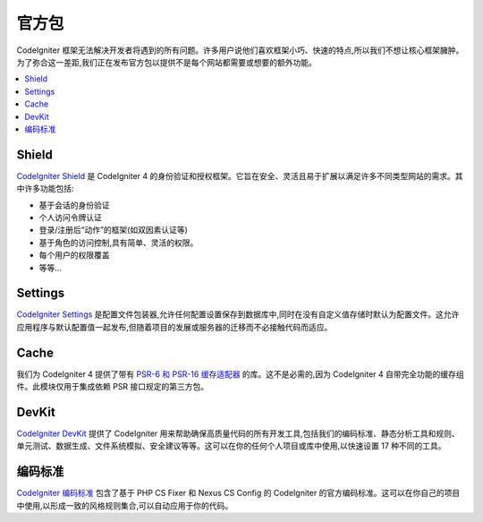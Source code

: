 #################
官方包
#################

CodeIgniter 框架无法解决开发者将遇到的所有问题。许多用户说他们喜欢框架小巧、快速的特点,所以我们不想让核心框架臃肿。为了弥合这一差距,我们正在发布官方包以提供不是每个网站都需要或想要的额外功能。

.. contents::
    :local:
    :depth: 2

.. _shield:

******
Shield
******

`CodeIgniter Shield <https://codeigniter4.github.io/shield/>`_ 是 CodeIgniter 4 的身份验证和授权框架。它旨在安全、灵活且易于扩展以满足许多不同类型网站的需求。其中许多功能包括:

* 基于会话的身份验证
* 个人访问令牌认证
* 登录/注册后“动作”的框架(如双因素认证等)
* 基于角色的访问控制,具有简单、灵活的权限。
* 每个用户的权限覆盖
* 等等...

********
Settings
********

`CodeIgniter Settings <https://github.com/codeigniter4/settings>`_ 是配置文件包装器,允许任何配置设置保存到数据库中,同时在没有自定义值存储时默认为配置文件。这允许应用程序与默认配置值一起发布,但随着项目的发展或服务器的迁移而不必接触代码而适应。


*****
Cache
*****

我们为 CodeIgniter 4 提供了带有 `PSR-6 和 PSR-16 缓存适配器 <https://github.com/codeigniter4/cache>`_ 的库。这不是必需的,因为 CodeIgniter 4 自带完全功能的缓存组件。此模块仅用于集成依赖 PSR 接口规定的第三方包。


******
DevKit
******

`CodeIgniter DevKit <https://github.com/codeigniter4/devkit>`_ 提供了 CodeIgniter 用来帮助确保高质量代码的所有开发工具,包括我们的编码标准、静态分析工具和规则、单元测试、数据生成、文件系统模拟、安全建议等等。这可以在你的任何个人项目或库中使用,以快速设置 17 种不同的工具。


***************
编码标准
***************

`CodeIgniter 编码标准 <https://github.com/CodeIgniter/coding-standard>`_ 包含了基于 PHP CS Fixer 和 Nexus CS Config 的 CodeIgniter 的官方编码标准。这可以在你自己的项目中使用,以形成一致的风格规则集合,可以自动应用于你的代码。
